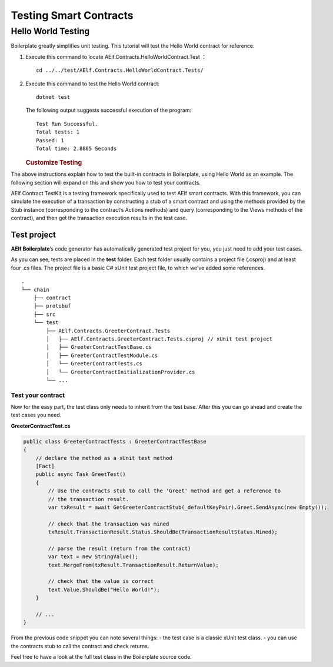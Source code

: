 Testing Smart Contracts
=======================

Hello World Testing
-------------------

Boilerplate greatly simplifies unit testing. This tutorial will test the
Hello World contract for reference.

1. Execute this command to locate AElf.Contracts.HelloWorldContract.Test
   ：

   ::

      cd ../../test/AElf.Contracts.HelloWorldContract.Tests/

2. Execute this command to test the Hello World contract:

   ::

      dotnet test

   The following output suggests successful execution of the program:

   ::

      Test Run Successful.
      Total tests: 1
      Passed: 1
      Total time: 2.8865 Seconds

   .. rubric:: Customize Testing
      :name: customize-testing

The above instructions explain how to test the built-in contracts in
Boilerplate, using Hello World as an example. The following section will
expand on this and show you how to test your contracts.

AElf Contract TestKit is a testing framework specifically used to test
AElf smart contracts. With this framework, you can simulate the
execution of a transaction by constructing a stub of a smart contract
and using the methods provided by the Stub instance (corresponding to
the contract’s Actions methods) and query (corresponding to the Views
methods of the contract), and then get the transaction execution results
in the test case.

Test project
~~~~~~~~~~~~

**AElf Boilerplate**\ ’s code generator has automatically generated test
project for you, you just need to add your test cases.

As you can see, tests are placed in the **test** folder. Each test
folder usually contains a project file (.csproj) and at least four .cs
files. The project file is a basic C# xUnit test project file, to which
we’ve added some references.

::

   .
   └── chain
       ├── contract
       ├── protobuf
       ├── src
       └── test
           ├── AElf.Contracts.GreeterContract.Tests
           │   ├── AElf.Contracts.GreeterContract.Tests.csproj // xUnit test project
           │   ├── GreeterContractTestBase.cs
           │   ├── GreeterContractTestModule.cs
           │   └── GreeterContractTests.cs
           │   └── GreeterContractInitializationProvider.cs
           └── ...

Test your contract
^^^^^^^^^^^^^^^^^^

Now for the easy part, the test class only needs to inherit from the
test base. After this you can go ahead and create the test cases you
need.

**GreeterContractTest.cs**

.. code:: csharp

   public class GreeterContractTests : GreeterContractTestBase
   {
       // declare the method as a xUnit test method
       [Fact]
       public async Task GreetTest()
       {
           // Use the contracts stub to call the 'Greet' method and get a reference to 
           // the transaction result.
           var txResult = await GetGreeterContractStub(_defaultKeyPair).Greet.SendAsync(new Empty());
               
           // check that the transaction was mined
           txResult.TransactionResult.Status.ShouldBe(TransactionResultStatus.Mined);
               
           // parse the result (return from the contract)
           var text = new StringValue();
           text.MergeFrom(txResult.TransactionResult.ReturnValue);
               
           // check that the value is correct
           text.Value.ShouldBe("Hello World!");
       }

       // ...
   }

From the previous code snippet you can note several things: - the test
case is a classic xUnit test class. - you can use the contracts stub to
call the contract and check returns.

Feel free to have a look at the full test class in the Boilerplate
source code.
